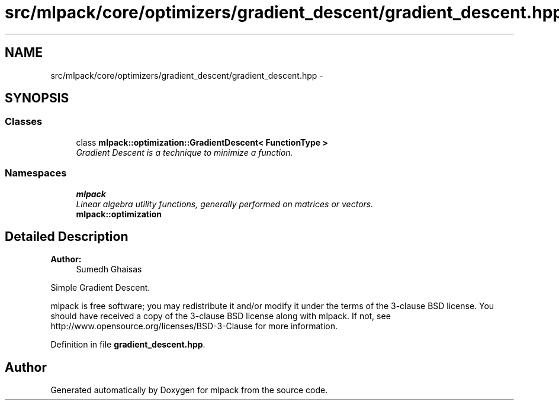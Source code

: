 .TH "src/mlpack/core/optimizers/gradient_descent/gradient_descent.hpp" 3 "Sat Mar 25 2017" "Version master" "mlpack" \" -*- nroff -*-
.ad l
.nh
.SH NAME
src/mlpack/core/optimizers/gradient_descent/gradient_descent.hpp \- 
.SH SYNOPSIS
.br
.PP
.SS "Classes"

.in +1c
.ti -1c
.RI "class \fBmlpack::optimization::GradientDescent< FunctionType >\fP"
.br
.RI "\fIGradient Descent is a technique to minimize a function\&. \fP"
.in -1c
.SS "Namespaces"

.in +1c
.ti -1c
.RI " \fBmlpack\fP"
.br
.RI "\fILinear algebra utility functions, generally performed on matrices or vectors\&. \fP"
.ti -1c
.RI " \fBmlpack::optimization\fP"
.br
.in -1c
.SH "Detailed Description"
.PP 

.PP
\fBAuthor:\fP
.RS 4
Sumedh Ghaisas
.RE
.PP
Simple Gradient Descent\&.
.PP
mlpack is free software; you may redistribute it and/or modify it under the terms of the 3-clause BSD license\&. You should have received a copy of the 3-clause BSD license along with mlpack\&. If not, see http://www.opensource.org/licenses/BSD-3-Clause for more information\&. 
.PP
Definition in file \fBgradient_descent\&.hpp\fP\&.
.SH "Author"
.PP 
Generated automatically by Doxygen for mlpack from the source code\&.
